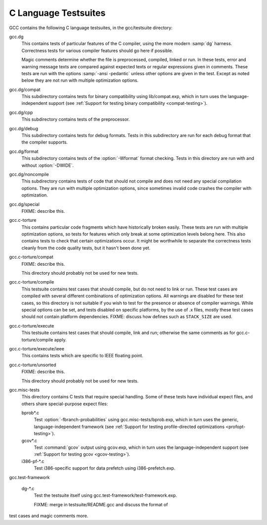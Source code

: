 ..
  Copyright 1988-2021 Free Software Foundation, Inc.
  This is part of the GCC manual.
  For copying conditions, see the GPL license file

.. _c-tests:

C Language Testsuites
*********************

GCC contains the following C language testsuites, in the
gcc/testsuite directory:

gcc.dg
  This contains tests of particular features of the C compiler, using the
  more modern :samp:`dg` harness.  Correctness tests for various compiler
  features should go here if possible.

  Magic comments determine whether the file
  is preprocessed, compiled, linked or run.  In these tests, error and warning
  message texts are compared against expected texts or regular expressions
  given in comments.  These tests are run with the options :samp:`-ansi -pedantic`
  unless other options are given in the test.  Except as noted below they
  are not run with multiple optimization options.

gcc.dg/compat
  This subdirectory contains tests for binary compatibility using
  lib/compat.exp, which in turn uses the language-independent support
  (see :ref:`Support for testing binary compatibility <compat-testing>`).

gcc.dg/cpp
  This subdirectory contains tests of the preprocessor.

gcc.dg/debug
  This subdirectory contains tests for debug formats.  Tests in this
  subdirectory are run for each debug format that the compiler supports.

gcc.dg/format
  This subdirectory contains tests of the :option:`-Wformat` format
  checking.  Tests in this directory are run with and without
  :option:`-DWIDE`.

gcc.dg/noncompile
  This subdirectory contains tests of code that should not compile and
  does not need any special compilation options.  They are run with
  multiple optimization options, since sometimes invalid code crashes
  the compiler with optimization.

gcc.dg/special
  FIXME: describe this.

gcc.c-torture
  This contains particular code fragments which have historically broken easily.
  These tests are run with multiple optimization options, so tests for features
  which only break at some optimization levels belong here.  This also contains
  tests to check that certain optimizations occur.  It might be worthwhile to
  separate the correctness tests cleanly from the code quality tests, but
  it hasn't been done yet.

gcc.c-torture/compat
  FIXME: describe this.

  This directory should probably not be used for new tests.

gcc.c-torture/compile
  This testsuite contains test cases that should compile, but do not
  need to link or run.  These test cases are compiled with several
  different combinations of optimization options.  All warnings are
  disabled for these test cases, so this directory is not suitable if
  you wish to test for the presence or absence of compiler warnings.
  While special options can be set, and tests disabled on specific
  platforms, by the use of .x files, mostly these test cases
  should not contain platform dependencies.  FIXME: discuss how defines
  such as ``STACK_SIZE`` are used.

gcc.c-torture/execute
  This testsuite contains test cases that should compile, link and run;
  otherwise the same comments as for gcc.c-torture/compile apply.

gcc.c-torture/execute/ieee
  This contains tests which are specific to IEEE floating point.

gcc.c-torture/unsorted
  FIXME: describe this.

  This directory should probably not be used for new tests.

gcc.misc-tests
  This directory contains C tests that require special handling.  Some
  of these tests have individual expect files, and others share
  special-purpose expect files:

  bprob\*.c
    Test :option:`-fbranch-probabilities` using
    gcc.misc-tests/bprob.exp, which
    in turn uses the generic, language-independent framework
    (see :ref:`Support for testing profile-directed
    optimizations <profopt-testing>`).

  gcov\*.c
    Test :command:`gcov` output using gcov.exp, which in turn uses the
    language-independent support (see :ref:`Support for testing gcov <gcov-testing>`).

  i386-pf-\*.c
    Test i386-specific support for data prefetch using i386-prefetch.exp.

gcc.test-framework

  dg-\*.c
    Test the testsuite itself using gcc.test-framework/test-framework.exp.

    FIXME: merge in testsuite/README.gcc and discuss the format of
test cases and magic comments more.


